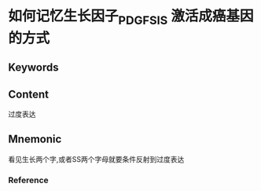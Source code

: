 
* 如何记忆生长因子_PDGF_SIS 激活成癌基因的方式

** Keywords


** Content
过度表达

** Mnemonic
看见生长两个字,或者SS两个字母就要条件反射到过度表达

*** Reference
